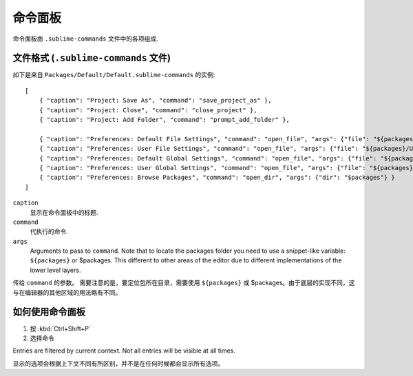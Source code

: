 ===============
命令面板
===============

命令面板由 ``.sublime-commands`` 文件中的各项组成.



文件格式 (``.sublime-commands`` 文件)
=========================================

如下是来自 ``Packages/Default/Default.sublime-commands`` 的实例::

   [
       { "caption": "Project: Save As", "command": "save_project_as" },
       { "caption": "Project: Close", "command": "close_project" },
       { "caption": "Project: Add Folder", "command": "prompt_add_folder" },
   
       { "caption": "Preferences: Default File Settings", "command": "open_file", "args": {"file": "${packages}/Default/Base File.sublime-settings"} },
       { "caption": "Preferences: User File Settings", "command": "open_file", "args": {"file": "${packages}/User/Base File.sublime-settings"} },
       { "caption": "Preferences: Default Global Settings", "command": "open_file", "args": {"file": "${packages}/Default/Global.sublime-settings"} },
       { "caption": "Preferences: User Global Settings", "command": "open_file", "args": {"file": "${packages}/User/Global.sublime-settings"} },
       { "caption": "Preferences: Browse Packages", "command": "open_dir", "args": {"dir": "$packages"} }
   ]

``caption``
   显示在命令面板中的标题.
``command``
   代执行的命令.
``args``
   Arguments to pass to ``command``. Note that to locate the packages folder
   you need to use a snippet-like variable: ``${packages}`` or $packages. This
   different to other areas of the editor due to different implementations of
   the lower level layers.

传给 ``command`` 的参数。 需要注意的是，要定位包所在目录，需要使用 ``${packages}`` 或 $packages。由于底层的实现不同，这与在编辑器的其他区域的用法略有不同。


如何使用命令面板
==============================

#. 按 :kbd:`Ctrl+Shift+P`
#. 选择命令

Entries are filtered by current context. Not all entries will be visible at all
times.

显示的选项会根据上下文不同有所区别，并不是在任何时候都会显示所有选项。
